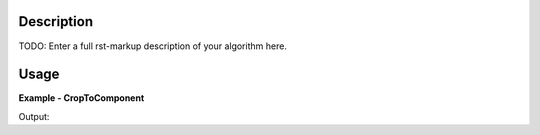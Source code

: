 
.. algorithm::

.. summary::

.. alias::

.. properties::

Description
-----------

TODO: Enter a full rst-markup description of your algorithm here.


Usage
-----
..  Try not to use files in your examples,
    but if you cannot avoid it then the (small) files must be added to
    autotestdata\UsageData and the following tag unindented
    .. include:: ../usagedata-note.txt

**Example - CropToComponent**

.. testcode:: CropToComponentExample

   # Create a host workspace
   ws = CreateWorkspace(DataX=range(0,3), DataY=(0,2))
   or
   ws = CreateSampleWorkspace()

   wsOut = CropToComponent()

   # Print the result
   print "The output workspace has %i spectra" % wsOut.getNumberHistograms()

Output:

.. testoutput:: CropToComponentExample

  The output workspace has ?? spectra

.. categories::

.. sourcelink::

